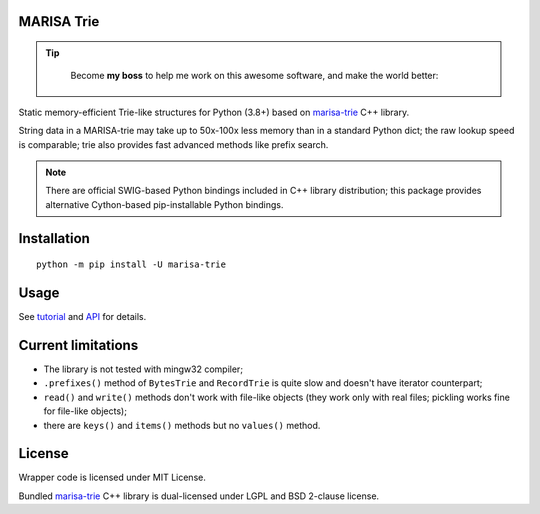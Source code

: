 MARISA Trie
===========

|PyPI Version|
|PyPI Status|
|PyPI Python Versions|
|Github Build Status|

.. tip::

    Become **my boss** to help me work on this awesome software, and make the world better:

   |Patreon|

Static memory-efficient Trie-like structures for Python (3.8+)
based on `marisa-trie`_ C++ library.

String data in a MARISA-trie may take up to 50x-100x less memory than
in a standard Python dict; the raw lookup speed is comparable; trie also
provides fast advanced methods like prefix search.

.. note::

    There are official SWIG-based Python bindings included
    in C++ library distribution; this package provides alternative
    Cython-based pip-installable Python bindings.

.. _marisa-trie: https://github.com/s-yata/marisa-trie

Installation
============

::

    python -m pip install -U marisa-trie

Usage
=====

See `tutorial`_ and `API`_ for details.

.. _tutorial: https://marisa-trie.readthedocs.io/en/latest/tutorial.html
.. _API: https://marisa-trie.readthedocs.io/en/latest/api.html

Current limitations
===================

* The library is not tested with mingw32 compiler;
* ``.prefixes()`` method of ``BytesTrie`` and ``RecordTrie`` is quite slow
  and doesn't have iterator counterpart;
* ``read()`` and ``write()`` methods don't work with file-like objects
  (they work only with real files; pickling works fine for file-like objects);
* there are ``keys()`` and ``items()`` methods but no ``values()`` method.

License
=======

Wrapper code is licensed under MIT License.

Bundled `marisa-trie`_ C++ library is dual-licensed under
LGPL and BSD 2-clause license.

.. |PyPI Version| image:: https://img.shields.io/pypi/v/marisa-trie.svg
   :target: https://pypi.python.org/pypi/marisa-trie/
.. |PyPI Status| image:: https://img.shields.io/pypi/status/marisa-trie.svg
   :target: https://pypi.python.org/pypi/marisa-trie/
.. |PyPI Python Versions| image:: https://img.shields.io/pypi/pyversions/marisa-trie.svg
   :target: https://pypi.python.org/pypi/marisa-trie/
.. |Github Build Status| image:: https://github.com/pytries/marisa-trie/actions/workflows/tests.yml/badge.svg
   :target: https://github.com/pytries/marisa-trie/actions/workflows/tests.yml
.. |Patreon| image:: https://img.shields.io/badge/Patreon-F96854?style=for-the-badge&logo=patreon&logoColor=white
   :target: https://www.patreon.com/mschoentgen
